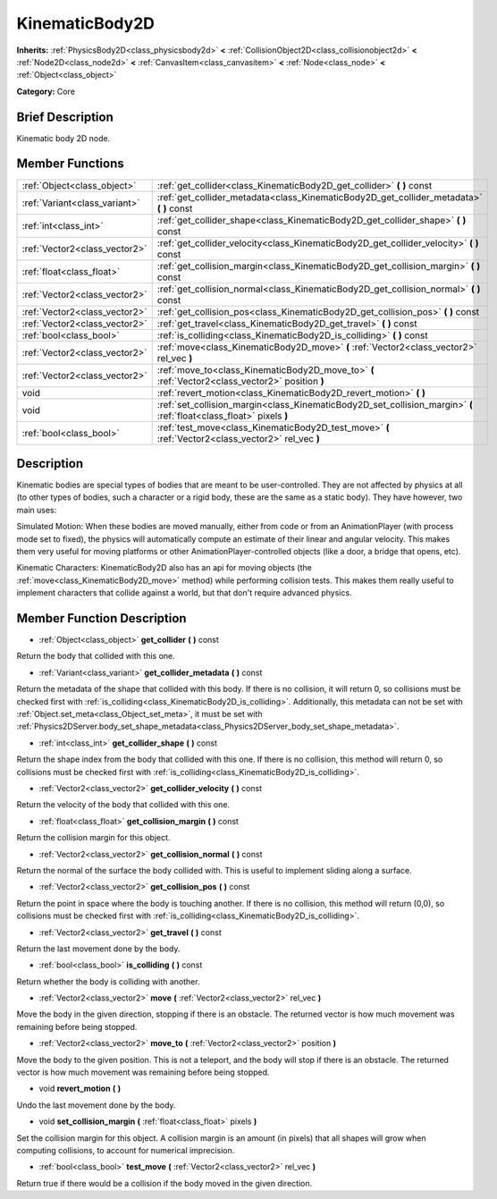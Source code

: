 .. Generated automatically by doc/tools/makerst.py in Godot's source tree.
.. DO NOT EDIT THIS FILE, but the doc/base/classes.xml source instead.

.. _class_KinematicBody2D:

KinematicBody2D
===============

**Inherits:** :ref:`PhysicsBody2D<class_physicsbody2d>` **<** :ref:`CollisionObject2D<class_collisionobject2d>` **<** :ref:`Node2D<class_node2d>` **<** :ref:`CanvasItem<class_canvasitem>` **<** :ref:`Node<class_node>` **<** :ref:`Object<class_object>`

**Category:** Core

Brief Description
-----------------

Kinematic body 2D node.

Member Functions
----------------

+--------------------------------+------------------------------------------------------------------------------------------------------------------------+
| :ref:`Object<class_object>`    | :ref:`get_collider<class_KinematicBody2D_get_collider>`  **(** **)** const                                             |
+--------------------------------+------------------------------------------------------------------------------------------------------------------------+
| :ref:`Variant<class_variant>`  | :ref:`get_collider_metadata<class_KinematicBody2D_get_collider_metadata>`  **(** **)** const                           |
+--------------------------------+------------------------------------------------------------------------------------------------------------------------+
| :ref:`int<class_int>`          | :ref:`get_collider_shape<class_KinematicBody2D_get_collider_shape>`  **(** **)** const                                 |
+--------------------------------+------------------------------------------------------------------------------------------------------------------------+
| :ref:`Vector2<class_vector2>`  | :ref:`get_collider_velocity<class_KinematicBody2D_get_collider_velocity>`  **(** **)** const                           |
+--------------------------------+------------------------------------------------------------------------------------------------------------------------+
| :ref:`float<class_float>`      | :ref:`get_collision_margin<class_KinematicBody2D_get_collision_margin>`  **(** **)** const                             |
+--------------------------------+------------------------------------------------------------------------------------------------------------------------+
| :ref:`Vector2<class_vector2>`  | :ref:`get_collision_normal<class_KinematicBody2D_get_collision_normal>`  **(** **)** const                             |
+--------------------------------+------------------------------------------------------------------------------------------------------------------------+
| :ref:`Vector2<class_vector2>`  | :ref:`get_collision_pos<class_KinematicBody2D_get_collision_pos>`  **(** **)** const                                   |
+--------------------------------+------------------------------------------------------------------------------------------------------------------------+
| :ref:`Vector2<class_vector2>`  | :ref:`get_travel<class_KinematicBody2D_get_travel>`  **(** **)** const                                                 |
+--------------------------------+------------------------------------------------------------------------------------------------------------------------+
| :ref:`bool<class_bool>`        | :ref:`is_colliding<class_KinematicBody2D_is_colliding>`  **(** **)** const                                             |
+--------------------------------+------------------------------------------------------------------------------------------------------------------------+
| :ref:`Vector2<class_vector2>`  | :ref:`move<class_KinematicBody2D_move>`  **(** :ref:`Vector2<class_vector2>` rel_vec  **)**                            |
+--------------------------------+------------------------------------------------------------------------------------------------------------------------+
| :ref:`Vector2<class_vector2>`  | :ref:`move_to<class_KinematicBody2D_move_to>`  **(** :ref:`Vector2<class_vector2>` position  **)**                     |
+--------------------------------+------------------------------------------------------------------------------------------------------------------------+
| void                           | :ref:`revert_motion<class_KinematicBody2D_revert_motion>`  **(** **)**                                                 |
+--------------------------------+------------------------------------------------------------------------------------------------------------------------+
| void                           | :ref:`set_collision_margin<class_KinematicBody2D_set_collision_margin>`  **(** :ref:`float<class_float>` pixels  **)** |
+--------------------------------+------------------------------------------------------------------------------------------------------------------------+
| :ref:`bool<class_bool>`        | :ref:`test_move<class_KinematicBody2D_test_move>`  **(** :ref:`Vector2<class_vector2>` rel_vec  **)**                  |
+--------------------------------+------------------------------------------------------------------------------------------------------------------------+

Description
-----------

Kinematic bodies are special types of bodies that are meant to be user-controlled. They are not affected by physics at all (to other types of bodies, such a character or a rigid body, these are the same as a static body). They have however, two main uses:

Simulated Motion: When these bodies are moved manually, either from code or from an AnimationPlayer (with process mode set to fixed), the physics will automatically compute an estimate of their linear and angular velocity. This makes them very useful for moving platforms or other AnimationPlayer-controlled objects (like a door, a bridge that opens, etc).

Kinematic Characters: KinematicBody2D also has an api for moving objects (the :ref:`move<class_KinematicBody2D_move>` method) while performing collision tests. This makes them really useful to implement characters that collide against a world, but that don't require advanced physics.

Member Function Description
---------------------------

.. _class_KinematicBody2D_get_collider:

- :ref:`Object<class_object>`  **get_collider**  **(** **)** const

Return the body that collided with this one.

.. _class_KinematicBody2D_get_collider_metadata:

- :ref:`Variant<class_variant>`  **get_collider_metadata**  **(** **)** const

Return the metadata of the shape that collided with this body. If there is no collision, it will return 0, so collisions must be checked first with :ref:`is_colliding<class_KinematicBody2D_is_colliding>`. Additionally, this metadata can not be set with :ref:`Object.set_meta<class_Object_set_meta>`, it must be set with :ref:`Physics2DServer.body_set_shape_metadata<class_Physics2DServer_body_set_shape_metadata>`.

.. _class_KinematicBody2D_get_collider_shape:

- :ref:`int<class_int>`  **get_collider_shape**  **(** **)** const

Return the shape index from the body that collided with this one. If there is no collision, this method will return 0, so collisions must be checked first with :ref:`is_colliding<class_KinematicBody2D_is_colliding>`.

.. _class_KinematicBody2D_get_collider_velocity:

- :ref:`Vector2<class_vector2>`  **get_collider_velocity**  **(** **)** const

Return the velocity of the body that collided with this one.

.. _class_KinematicBody2D_get_collision_margin:

- :ref:`float<class_float>`  **get_collision_margin**  **(** **)** const

Return the collision margin for this object.

.. _class_KinematicBody2D_get_collision_normal:

- :ref:`Vector2<class_vector2>`  **get_collision_normal**  **(** **)** const

Return the normal of the surface the body collided with. This is useful to implement sliding along a surface.

.. _class_KinematicBody2D_get_collision_pos:

- :ref:`Vector2<class_vector2>`  **get_collision_pos**  **(** **)** const

Return the point in space where the body is touching another. If there is no collision, this method will return (0,0), so collisions must be checked first with :ref:`is_colliding<class_KinematicBody2D_is_colliding>`.

.. _class_KinematicBody2D_get_travel:

- :ref:`Vector2<class_vector2>`  **get_travel**  **(** **)** const

Return the last movement done by the body.

.. _class_KinematicBody2D_is_colliding:

- :ref:`bool<class_bool>`  **is_colliding**  **(** **)** const

Return whether the body is colliding with another.

.. _class_KinematicBody2D_move:

- :ref:`Vector2<class_vector2>`  **move**  **(** :ref:`Vector2<class_vector2>` rel_vec  **)**

Move the body in the given direction, stopping if there is an obstacle. The returned vector is how much movement was remaining before being stopped.

.. _class_KinematicBody2D_move_to:

- :ref:`Vector2<class_vector2>`  **move_to**  **(** :ref:`Vector2<class_vector2>` position  **)**

Move the body to the given position. This is not a teleport, and the body will stop if there is an obstacle. The returned vector is how much movement was remaining before being stopped.

.. _class_KinematicBody2D_revert_motion:

- void  **revert_motion**  **(** **)**

Undo the last movement done by the body.

.. _class_KinematicBody2D_set_collision_margin:

- void  **set_collision_margin**  **(** :ref:`float<class_float>` pixels  **)**

Set the collision margin for this object. A collision margin is an amount (in pixels) that all shapes will grow when computing collisions, to account for numerical imprecision.

.. _class_KinematicBody2D_test_move:

- :ref:`bool<class_bool>`  **test_move**  **(** :ref:`Vector2<class_vector2>` rel_vec  **)**

Return true if there would be a collision if the body moved in the given direction.


